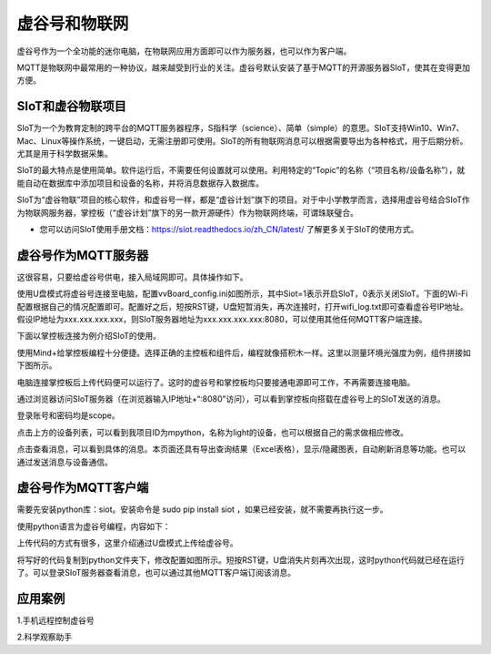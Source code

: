 
虚谷号和物联网
==============================

虚谷号作为一个全功能的迷你电脑，在物联网应用方面即可以作为服务器，也可以作为客户端。

MQTT是物联网中最常用的一种协议，越来越受到行业的关注。虚谷号默认安装了基于MQTT的开源服务器SIoT，使其在变得更加方便。


-----------------------------
SIoT和虚谷物联项目
-----------------------------

SIoT为一个为教育定制的跨平台的MQTT服务器程序，S指科学（science）、简单（simple）的意思。SIoT支持Win10、Win7、Mac、Linux等操作系统，一键启动，无需注册即可使用。SIoT的所有物联网消息可以根据需要导出为各种格式，用于后期分析。尤其是用于科学数据采集。

SIoT的最大特点是使用简单。软件运行后，不需要任何设置就可以使用。利用特定的“Topic”的名称（“项目名称/设备名称”），就能自动在数据库中添加项目和设备的名称，并将消息数据存入数据库。

SIoT为“虚谷物联”项目的核心软件，和虚谷号一样，都是“虚谷计划”旗下的项目。对于中小学教学而言，选择用虚谷号结合SIoT作为物联网服务器，掌控板（“虚谷计划”旗下的另一款开源硬件）作为物联网终端，可谓珠联璧合。

- 您可以访问SIoT使用手册文档：https://siot.readthedocs.io/zh_CN/latest/ 了解更多关于SIoT的使用方式。

.. image:: ../images/06/iot01.png



---------------------------------
虚谷号作为MQTT服务器
---------------------------------
这很容易，只要给虚谷号供电，接入局域网即可。具体操作如下。

使用U盘模式将虚谷号连接至电脑，配置vvBoard_config.ini如图所示，其中Siot=1表示开启SIoT，0表示关闭SIoT。下面的Wi-Fi配置根据自己的情况配置即可。配置好之后，短按RST键，U盘短暂消失，再次连接时，打开wifi_log.txt即可查看虚谷号IP地址。假设IP地址为xxx.xxx.xxx.xxx，则SIoT服务器地址为xxx.xxx.xxx.xxx:8080，可以使用其他任何MQTT客户端连接。

下面以掌控板连接为例介绍SIoT的使用。

使用Mind+给掌控板编程十分便捷。选择正确的主控板和组件后，编程就像搭积木一样。这里以测量环境光强度为例，组件拼接如下图所示。

电脑连接掌控板后上传代码便可以运行了。这时的虚谷号和掌控板均只要接通电源即可工作，不再需要连接电脑。

通过浏览器访问SIoT服务器（在浏览器输入IP地址+“:8080”访问），可以看到掌控板向搭载在虚谷号上的SIoT发送的消息。

登录账号和密码均是scope。

点击上方的设备列表，可以看到我项目ID为mpython，名称为light的设备，也可以根据自己的需求做相应修改。

点击查看消息，可以看到具体的消息。本页面还具有导出查询结果（Excel表格），显示/隐藏图表，自动刷新消息等功能。也可以通过发送消息与设备通信。


---------------------------------
虚谷号作为MQTT客户端
---------------------------------
需要先安装python库：siot。安装命令是 sudo pip install siot ，如果已经安装，就不需要再执行这一步。

使用python语言为虚谷号编程，内容如下：

上传代码的方式有很多，这里介绍通过U盘模式上传给虚谷号。

将写好的代码复制到python文件夹下，修改配置如图所示。短按RST键，U盘消失片刻再次出现，这时python代码就已经在运行了。可以登录SIoT服务器查看消息，也可以通过其他MQTT客户端订阅该消息。


---------------------------
应用案例
---------------------------


1.手机远程控制虚谷号






2.科学观察助手






